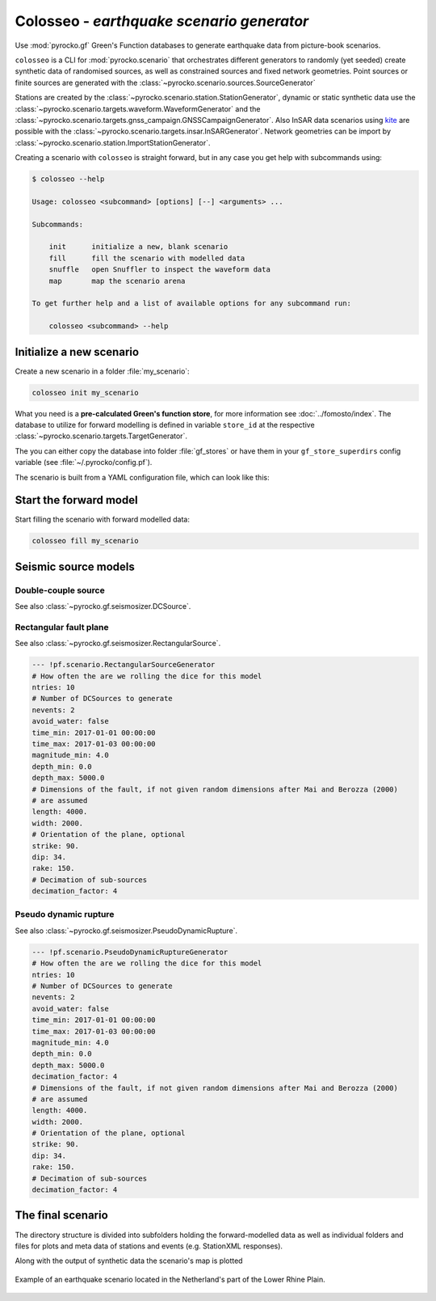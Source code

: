 Colosseo - *earthquake scenario generator*
==========================================

.. highlight:: sh

Use :mod:`pyrocko.gf` Green's Function databases to generate earthquake data from picture-book scenarios.

``colosseo`` is a CLI for :mod:`pyrocko.scenario` that orchestrates different generators to randomly (yet seeded) create synthetic data of randomised sources, as well as constrained sources and fixed network geometries. Point sources or finite sources are generated with the :class:`~pyrocko.scenario.sources.SourceGenerator`

Stations are created by the :class:`~pyrocko.scenario.station.StationGenerator`, dynamic or static synthetic data use the :class:`~pyrocko.scenario.targets.waveform.WaveformGenerator` and the :class:`~pyrocko.scenario.targets.gnss_campaign.GNSSCampaignGenerator`. Also InSAR data scenarios using `kite <https://pyrocko.org/docs/kite/>`_ are possible with the :class:`~pyrocko.scenario.targets.insar.InSARGenerator`. Network geometries can be import by :class:`~pyrocko.scenario.station.ImportStationGenerator`.

Creating a scenario with ``colosseo`` is straight forward, but in any case you get help with subcommands using:

.. code-block :: sh

    $ colosseo --help

    Usage: colosseo <subcommand> [options] [--] <arguments> ...

    Subcommands:

        init      initialize a new, blank scenario
        fill      fill the scenario with modelled data
        snuffle   open Snuffler to inspect the waveform data
        map       map the scenario arena

    To get further help and a list of available options for any subcommand run:

        colosseo <subcommand> --help


Initialize a new scenario
--------------------------

Create a new scenario in a folder :file:`my_scenario`:

.. code-block :: sh

    colosseo init my_scenario


What you need is a **pre-calculated Green's function store**, for more information see :doc:`../fomosto/index`.
The database to utilize for forward modelling is defined in variable ``store_id`` at the respective :class:`~pyrocko.scenario.targets.TargetGenerator`.

The you can either copy the database into folder :file:`gf_stores` or have them in your ``gf_store_superdirs`` config variable (see :file:`~/.pyrocko/config.pf`).

The scenario is built from a YAML configuration file, which can look like this:

.. code-block:: yaml
    :caption: Example scenario configuration file

    --- !pf.scenario.ScenarioGenerator
    avoid_water: true
    center_lat: 52
    center_lon: 5.4
    radius: 90000.0
    ntries: 500
    target_generators:
    - !pf.scenario.RandomStationGenerator
      avoid_water: true
      ntries: 500
      nstations: 8
    - !pf.scenario.WaveformGenerator
      avoid_water: true
      ntries: 500
      station_generator: !pf.scenario.RandomStationGenerator
        avoid_water: true
        ntries: 500
        nstations: 10
      noise_generator: !pf.scenario.WhiteNoiseGenerator
        scale: 1.0e-06
      store_id: crust2_m5_hardtop_8Hz_fine
      seismogram_quantity: displacement
      vmin_cut: 2000.0
      vmax_cut: 8000.0
      fmin: 0.01
    - !pf.scenario.InSARGenerator
      avoid_water: true
      ntries: 500
      store_id: ak135_static
      inclination: 98.2
      apogee: 693000.0
      swath_width: 20000.0
      track_length: 15000.0
      incident_angle: 29.1
      resolution: [250, 250]
      mask_water: true
      noise_generator: !pf.scenario.AtmosphericNoiseGenerator
        amplitude: 1.0
    - !pf.scenario.GNSSCampaignGenerator
      avoid_water: true
      ntries: 500
      station_generator: !pf.scenario.RandomStationGenerator
        avoid_water: true
        ntries: 500
        nstations: 10
      noise_generator: !pf.scenario.GPSNoiseGenerator
        measurement_duarion_days: 2.0
      store_id: ak135_static
    source_generator: !pf.scenario.DCSourceGenerator
      ntries: 500
      avoid_water: false
      nevents: 2
      radius: 1000
      time_min: 2017-01-01 00:00:00
      time_max: 2017-01-03 00:00:00
      magnitude_min: 4.0
      magnitude_max: 7.0
      depth_min: 5000.0
      depth_max: 10000.0



Start the forward model
-----------------------

Start filling the scenario with forward modelled data:

.. code-block:: sh

    colosseo fill my_scenario


Seismic source models
---------------------


Double-couple source
********************

See also :class:`~pyrocko.gf.seismosizer.DCSource`.

.. code-block :: yaml
  --- !pf.scenario.DCSourceGenerator
  # How often the are we rolling the dice for this model
  ntries: 10
  # Number of DCSources to generate
  nevents: 2
  avoid_water: false
  time_min: 2017-01-01 00:00:00
  time_max: 2017-01-03 00:00:00
  magnitude_min: 4.0
  magnitude_max: 6.0
  depth_min: 0.0
  depth_max: 30000.0
  # b-value for Gutenberg-Richter magnitude distribution.
  b_value: 1.

Rectangular fault plane
***********************

See also :class:`~pyrocko.gf.seismosizer.RectangularSource`.

.. code-block :: yaml

  --- !pf.scenario.RectangularSourceGenerator
  # How often the are we rolling the dice for this model
  ntries: 10
  # Number of DCSources to generate
  nevents: 2
  avoid_water: false
  time_min: 2017-01-01 00:00:00
  time_max: 2017-01-03 00:00:00
  magnitude_min: 4.0
  depth_min: 0.0
  depth_max: 5000.0
  # Dimensions of the fault, if not given random dimensions after Mai and Berozza (2000)
  # are assumed
  length: 4000.
  width: 2000.
  # Orientation of the plane, optional
  strike: 90.
  dip: 34.
  rake: 150.
  # Decimation of sub-sources
  decimation_factor: 4

Pseudo dynamic rupture
**********************

See also :class:`~pyrocko.gf.seismosizer.PseudoDynamicRupture`.

.. code-block :: yaml

  --- !pf.scenario.PseudoDynamicRuptureGenerator
  # How often the are we rolling the dice for this model
  ntries: 10
  # Number of DCSources to generate
  nevents: 2
  avoid_water: false
  time_min: 2017-01-01 00:00:00
  time_max: 2017-01-03 00:00:00
  magnitude_min: 4.0
  depth_min: 0.0
  depth_max: 5000.0
  decimation_factor: 4
  # Dimensions of the fault, if not given random dimensions after Mai and Berozza (2000)
  # are assumed
  length: 4000.
  width: 2000.
  # Orientation of the plane, optional
  strike: 90.
  dip: 34.
  rake: 150.
  # Decimation of sub-sources
  decimation_factor: 4


The final scenario
-------------------

The directory structure is divided into subfolders holding the forward-modelled data as well as individual folders and files for plots and meta data of stations and events (e.g. StationXML responses).

.. code-block :: text
    :caption: Colosseo directory structure

    my_scenario/         # this directory hosts the scenario
    |-- scenario.yml     # general settings
    |-- waveforms/       # generated waveforms
    |-- insar/           # Kite InSAR scenes
    |-- gf_stores/       # Your GF stores live here
    |-- map.pdf          # GMT map of the scenario


Along with the output of synthetic data the scenario's map is plotted

.. figure :: /static/scenario_map.png
  :scale: 80%
  :align: center
  :alt: Synthetic scenario map

  Example of an earthquake scenario located in the Netherland's part of the Lower Rhine Plain.
